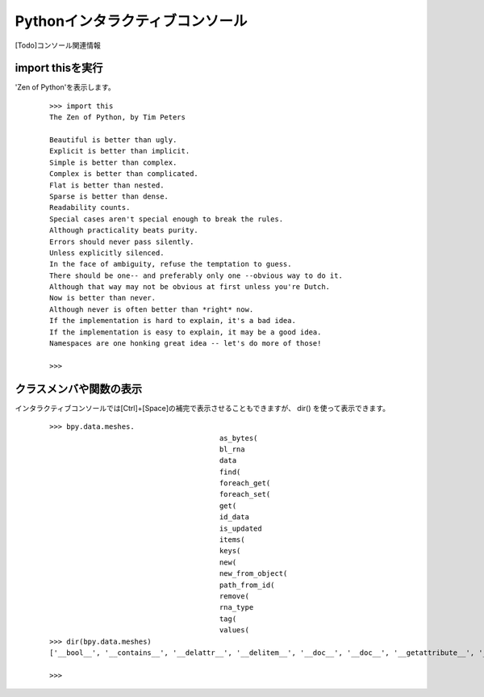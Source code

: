 ===================================
Pythonインタラクティブコンソール
===================================

[Todo]コンソール関連情報



import thisを実行
-----------------

'Zen of Python'を表示します。

   ::

		>>> import this
		The Zen of Python, by Tim Peters

		Beautiful is better than ugly.
		Explicit is better than implicit.
		Simple is better than complex.
		Complex is better than complicated.
		Flat is better than nested.
		Sparse is better than dense.
		Readability counts.
		Special cases aren't special enough to break the rules.
		Although practicality beats purity.
		Errors should never pass silently.
		Unless explicitly silenced.
		In the face of ambiguity, refuse the temptation to guess.
		There should be one-- and preferably only one --obvious way to do it.
		Although that way may not be obvious at first unless you're Dutch.
		Now is better than never.
		Although never is often better than *right* now.
		If the implementation is hard to explain, it's a bad idea.
		If the implementation is easy to explain, it may be a good idea.
		Namespaces are one honking great idea -- let's do more of those!

		>>> 

クラスメンバや関数の表示
-------------------------

インタラクティブコンソールでは[Ctrl]+[Space]の補完で表示させることもできますが、
dir() を使って表示できます。

   ::
      
		>>> bpy.data.meshes.
							as_bytes(
							bl_rna
							data
							find(
							foreach_get(
							foreach_set(
							get(
							id_data
							is_updated
							items(
							keys(
							new(
							new_from_object(
							path_from_id(
							remove(
							rna_type
							tag(
							values(
		>>> dir(bpy.data.meshes)
		['__bool__', '__contains__', '__delattr__', '__delitem__', '__doc__', '__doc__', '__getattribute__', '__getitem__', '__iter__', '__len__', '__module__', '__setattr__', '__setitem__', '__slots__', 'bl_rna', 'find', 'foreach_get', 'foreach_set', 'get', 'is_updated', 'items', 'keys', 'new', 'new_from_object', 'remove', 'rna_type', 'tag', 'values']

		>>> 







